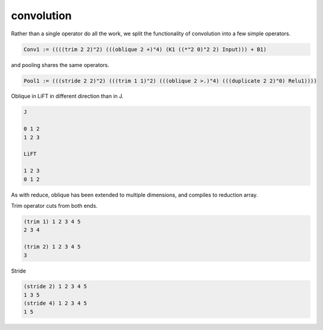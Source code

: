 ===========
convolution
===========

Rather than a single operator do all the work, we split the
functionality of convolution into a few simple operators.

.. code::

     Conv1 := ((((trim 2 2)"2) (((oblique 2 +)"4) (K1 ((*"2 0)"2 2) Input))) + B1)


and pooling shares the same operators.

.. code::

     Pool1 := (((stride 2 2)"2) (((trim 1 1)"2) (((oblique 2 >.)"4) (((duplicate 2 2)"0) Relu1))))


Oblique in LiFT in different direction than in J.

.. code::

    J

    0 1 2
    1 2 3

    LiFT

    1 2 3
    0 1 2

As with reduce, oblique has been extended to multiple dimensions, and
compiles to reduction array.

Trim operator cuts from both ends.

.. code::

     (trim 1) 1 2 3 4 5
     2 3 4

     (trim 2) 1 2 3 4 5
     3

Stride

.. code::

    (stride 2) 1 2 3 4 5
    1 3 5
    (stride 4) 1 2 3 4 5
    1 5

